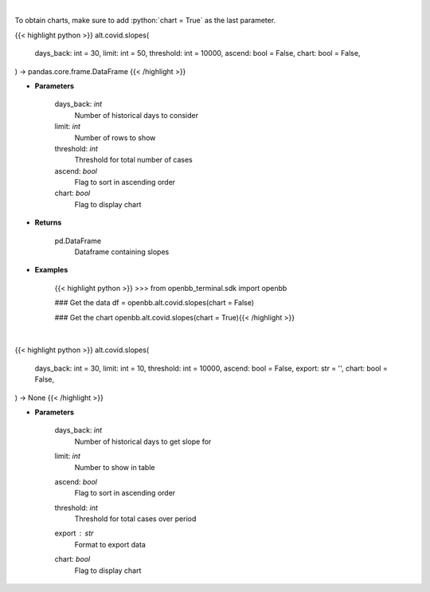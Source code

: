 .. role:: python(code)
    :language: python
    :class: highlight

|

To obtain charts, make sure to add :python:`chart = True` as the last parameter.

.. raw:: html

    <h3>
    > Getting data
    </h3>

{{< highlight python >}}
alt.covid.slopes(
    days_back: int = 30,
    limit: int = 50,
    threshold: int = 10000,
    ascend: bool = False,
    chart: bool = False,
) -> pandas.core.frame.DataFrame
{{< /highlight >}}

.. raw:: html

    <p>
    Load cases and find slope over period
    </p>

* **Parameters**

    days_back: *int*
        Number of historical days to consider
    limit: *int*
        Number of rows to show
    threshold: *int*
        Threshold for total number of cases
    ascend: *bool*
        Flag to sort in ascending order
    chart: *bool*
       Flag to display chart


* **Returns**

    pd.DataFrame
        Dataframe containing slopes

* **Examples**

    {{< highlight python >}}
    >>> from openbb_terminal.sdk import openbb

    ### Get the data
    df = openbb.alt.covid.slopes(chart = False)

    ### Get the chart
    openbb.alt.covid.slopes(chart = True){{< /highlight >}}

|

.. raw:: html

    <h3>
    > Getting charts
    </h3>

{{< highlight python >}}
alt.covid.slopes(
    days_back: int = 30,
    limit: int = 10,
    threshold: int = 10000,
    ascend: bool = False,
    export: str = '',
    chart: bool = False,
) -> None
{{< /highlight >}}

.. raw:: html

    <p>
    
    </p>

* **Parameters**

    days_back: *int*
        Number of historical days to get slope for
    limit: *int*
        Number to show in table
    ascend: *bool*
        Flag to sort in ascending order
    threshold: *int*
        Threshold for total cases over period
    export : *str*
        Format to export data
    chart: *bool*
       Flag to display chart

